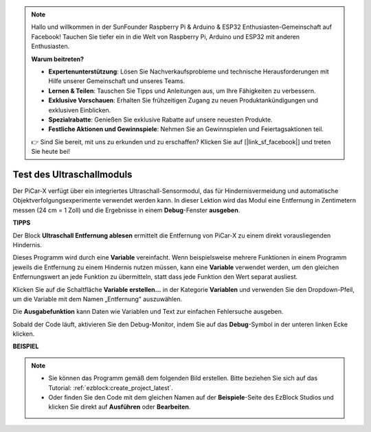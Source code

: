 .. note::

    Hallo und willkommen in der SunFounder Raspberry Pi & Arduino & ESP32 Enthusiasten-Gemeinschaft auf Facebook! Tauchen Sie tiefer ein in die Welt von Raspberry Pi, Arduino und ESP32 mit anderen Enthusiasten.

    **Warum beitreten?**

    - **Expertenunterstützung**: Lösen Sie Nachverkaufsprobleme und technische Herausforderungen mit Hilfe unserer Gemeinschaft und unseres Teams.
    - **Lernen & Teilen**: Tauschen Sie Tipps und Anleitungen aus, um Ihre Fähigkeiten zu verbessern.
    - **Exklusive Vorschauen**: Erhalten Sie frühzeitigen Zugang zu neuen Produktankündigungen und exklusiven Einblicken.
    - **Spezialrabatte**: Genießen Sie exklusive Rabatte auf unsere neuesten Produkte.
    - **Festliche Aktionen und Gewinnspiele**: Nehmen Sie an Gewinnspielen und Feiertagsaktionen teil.

    👉 Sind Sie bereit, mit uns zu erkunden und zu erschaffen? Klicken Sie auf [|link_sf_facebook|] und treten Sie heute bei!

Test des Ultraschallmoduls
==============================

Der PiCar-X verfügt über ein integriertes Ultraschall-Sensormodul, das für Hindernisvermeidung und automatische Objektverfolgungsexperimente verwendet werden kann. In dieser Lektion wird das Modul eine Entfernung in Zentimetern messen (24 cm = 1 Zoll) und die Ergebnisse in einem **Debug**-Fenster **ausgeben**.

**TIPPS**

.. image:: img/sp210512_114549.png 

Der Block **Ultraschall Entfernung ablesen** ermittelt die Entfernung von PiCar-X zu einem direkt vorausliegenden Hindernis.

.. image:: img/sp210512_114830.png

Dieses Programm wird durch eine **Variable** vereinfacht. Wenn beispielsweise mehrere Funktionen in einem Programm jeweils die Entfernung zu einem Hindernis nutzen müssen, kann eine **Variable** verwendet werden, um den gleichen Entfernungswert an jede Funktion zu übermitteln, statt dass jede Funktion den Wert separat ausliest.

.. image:: img/sp210512_114916.png

Klicken Sie auf die Schaltfläche **Variable erstellen...** in der Kategorie **Variablen** und verwenden Sie den Dropdown-Pfeil, um die Variable mit dem Namen „Entfernung“ auszuwählen.

.. image:: img/sp210512_114945.png

Die **Ausgabefunktion** kann Daten wie Variablen und Text zur einfachen Fehlersuche ausgeben.

.. image:: img/debug_monitor.png

Sobald der Code läuft, aktivieren Sie den Debug-Monitor, indem Sie auf das **Debug**-Symbol in der unteren linken Ecke klicken.

**BEISPIEL**

.. note::

    * Sie können das Programm gemäß dem folgenden Bild erstellen. Bitte beziehen Sie sich auf das Tutorial: :ref:`ezblock:create_project_latest`.
    * Oder finden Sie den Code mit dem gleichen Namen auf der **Beispiele**-Seite des EzBlock Studios und klicken Sie direkt auf **Ausführen** oder **Bearbeiten**.

.. image:: img/sp210512_115125.png
